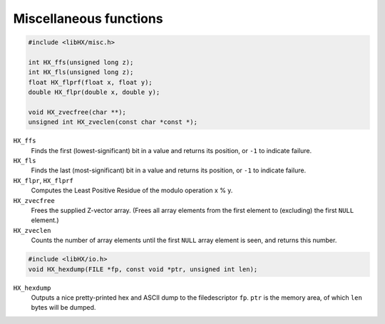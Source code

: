 =======================
Miscellaneous functions
=======================

.. code-block:: c

	#include <libHX/misc.h>

	int HX_ffs(unsigned long z);
	int HX_fls(unsigned long z);
	float HX_flprf(float x, float y);
	double HX_flpr(double x, double y);

	void HX_zvecfree(char **);
	unsigned int HX_zveclen(const char *const *);

``HX_ffs``
	Finds the first (lowest-significant) bit in a value and returns its
	position, or ``-1`` to indicate failure.

``HX_fls``
	Finds the last (most-significant) bit in a value and returns its
	position, or ``-1`` to indicate failure.

``HX_flpr``, ``HX_flprf``
	Computes the Least Positive Residue of the modulo operation x % y.

``HX_zvecfree``
	Frees the supplied Z-vector array. (Frees all array elements from the
	first element to (excluding) the first ``NULL`` element.)

``HX_zveclen``
	Counts the number of array elements until the first ``NULL`` array
	element is seen, and returns this number.

.. code-block:: c

	#include <libHX/io.h>
	void HX_hexdump(FILE *fp, const void *ptr, unsigned int len);

``HX_hexdump``
	Outputs a nice pretty-printed hex and ASCII dump to the filedescriptor
	``fp``. ``ptr`` is the memory area, of which ``len`` bytes will be
	dumped.
